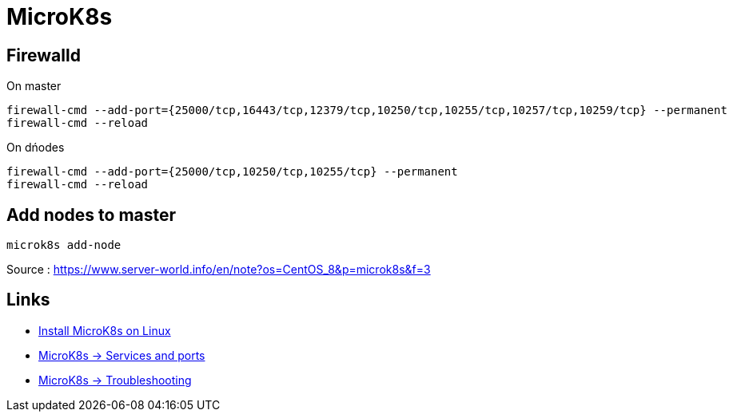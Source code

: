 = MicroK8s

== Firewalld

.On master
[source,bash]
----
firewall-cmd --add-port={25000/tcp,16443/tcp,12379/tcp,10250/tcp,10255/tcp,10257/tcp,10259/tcp} --permanent
firewall-cmd --reload
----

.On dńodes
[source,bash]
----
firewall-cmd --add-port={25000/tcp,10250/tcp,10255/tcp} --permanent
firewall-cmd --reload
----

== Add nodes to master

[source,bash]
----
microk8s add-node
----

Source : https://www.server-world.info/en/note?os=CentOS_8&p=microk8s&f=3

== Links

- https://microk8s.io/#install-microk8s[Install MicroK8s on Linux]
- https://microk8s.io/docs/services-and-ports[MicroK8s -> Services and ports]
- https://microk8s.io/docs/troubleshooting[MicroK8s -> Troubleshooting]